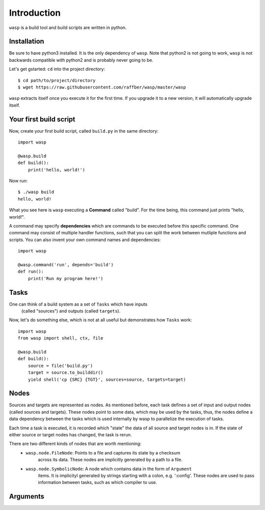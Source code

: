 Introduction
============

``wasp`` is a build tool and build scripts are written in python.


Installation
------------

Be sure to have python3 installed. It is the only dependency of ``wasp``.
Note that python2 is not going to work, ``wasp`` is not backwards
compatible with python2 and is probably never going to be.

Let's get gstarted: ``cd`` into the project directory::

    $ cd path/to/project/directory
    $ wget https://raw.githubusercontent.com/raffber/wasp/master/wasp

``wasp`` extracts itself once you execute it for the first time.
If you upgrade it to a new version, it will automatically upgrade itself.


Your first build script
-----------------------

Now, create your first build script, called ``build.py`` in the same directory::

    import wasp

    @wasp.build
    def build():
        print('hello, world!')

Now run::

    $ ./wasp build
    hello, world!

What you see here is ``wasp`` executing a **Command** called "build".
For the time being, this command just prints "hello, world!".

A command may specify **dependencies** which are commands to be executed
before this specific command. One command may consist of multiple
handler functions, such that you can split the work between mutliple
functions and scripts. You can also invent your own command names and dependencies::

    import wasp

    @wasp.command('run', depends='build')
    def run():
        print('Run my program here!')

Tasks
------

One can think of a build system as a set of ``Tasks`` which have inputs
 (called "sources") and outputs (called ``targets``).


Now, let's do something else, which is not at all useful but demonstrates how
``Tasks`` work::


    import wasp
    from wasp import shell, ctx, file

    @wasp.build
    def build():
        source = file('build.py')
        target = source.to_builddir()
        yield shell('cp {SRC} {TGT}', sources=source, targets=target)

Nodes
------

Sources and targets are represented as nodes. As mentioned before,
each task defines a set of input and output nodes (called sources and targets).
These nodes point to some data, which may be used by the tasks, thus, the nodes
define a data dependency between the tasks which is used internally by wasp to
parallelize the execution of tasks.

Each time a task is executed, it is recorded which "state" the data of all source
and target nodes is in. If the state of either source or target nodes has changed,
the task is rerun.

There are two different kinds of nodes that are worth mentioning:
 * ``wasp.node.FileNode``: Points to a file and captures its state by a checksum
    across its data. These nodes are implicitly generated by a path to a file.
 * ``wasp.node.SymbolicNode``: A node which contains data in the form of ``Argument``
    items. It is implicityl generated by strings starting with a colon, e.g. ':config'.
    These nodes are used to pass information between tasks, such as which compiler
    to use.

Arguments
---------
